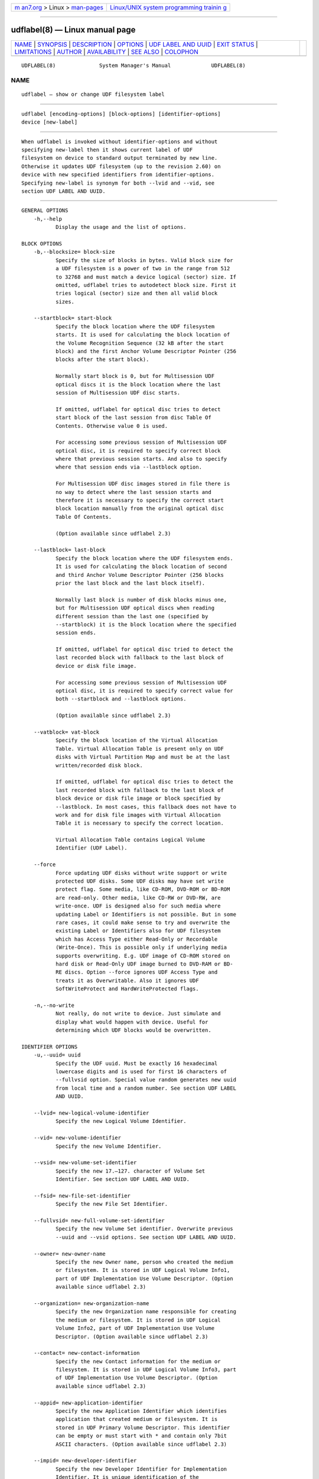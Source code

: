 .. container:: page-top

.. container:: nav-bar

   +----------------------------------+----------------------------------+
   | `m                               | `Linux/UNIX system programming   |
   | an7.org <../../../index.html>`__ | trainin                          |
   | > Linux >                        | g <http://man7.org/training/>`__ |
   | `man-pages <../index.html>`__    |                                  |
   +----------------------------------+----------------------------------+

--------------

udflabel(8) — Linux manual page
===============================

+-----------------------------------+-----------------------------------+
| `NAME <#NAME>`__ \|               |                                   |
| `SYNOPSIS <#SYNOPSIS>`__ \|       |                                   |
| `DESCRIPTION <#DESCRIPTION>`__ \| |                                   |
| `OPTIONS <#OPTIONS>`__ \|         |                                   |
| `UDF LABEL                        |                                   |
| AND UUID <#UDF_LABEL_AND_UUID>`__ |                                   |
| \| `EXIT STATUS <#EXIT_STATUS>`__ |                                   |
| \| `LIMITATIONS <#LIMITATIONS>`__ |                                   |
| \| `AUTHOR <#AUTHOR>`__ \|        |                                   |
| `AVAILABILITY <#AVAILABILITY>`__  |                                   |
| \| `SEE ALSO <#SEE_ALSO>`__ \|    |                                   |
| `COLOPHON <#COLOPHON>`__          |                                   |
+-----------------------------------+-----------------------------------+
| .. container:: man-search-box     |                                   |
+-----------------------------------+-----------------------------------+

::

   UDFLABEL(8)              System Manager's Manual             UDFLABEL(8)

NAME
-------------------------------------------------

::

          udflabel — show or change UDF filesystem label


---------------------------------------------------------

::

          udflabel [encoding-options] [block-options] [identifier-options]
          device [new-label]


---------------------------------------------------------------

::

          When udflabel is invoked without identifier-options and without
          specifying new-label then it shows current label of UDF
          filesystem on device to standard output terminated by new line.
          Otherwise it updates UDF filesystem (up to the revision 2.60) on
          device with new specified identifiers from identifier-options.
          Specifying new-label is synonym for both --lvid and --vid, see
          section UDF LABEL AND UUID.


-------------------------------------------------------

::

      GENERAL OPTIONS
          -h,--help
                 Display the usage and the list of options.

      BLOCK OPTIONS
          -b,--blocksize= block-size
                 Specify the size of blocks in bytes. Valid block size for
                 a UDF filesystem is a power of two in the range from 512
                 to 32768 and must match a device logical (sector) size. If
                 omitted, udflabel tries to autodetect block size. First it
                 tries logical (sector) size and then all valid block
                 sizes.

          --startblock= start-block
                 Specify the block location where the UDF filesystem
                 starts. It is used for calculating the block location of
                 the Volume Recognition Sequence (32 kB after the start
                 block) and the first Anchor Volume Descriptor Pointer (256
                 blocks after the start block).

                 Normally start block is 0, but for Multisession UDF
                 optical discs it is the block location where the last
                 session of Multisession UDF disc starts.

                 If omitted, udflabel for optical disc tries to detect
                 start block of the last session from disc Table Of
                 Contents. Otherwise value 0 is used.

                 For accessing some previous session of Multisession UDF
                 optical disc, it is required to specify correct block
                 where that previous session starts. And also to specify
                 where that session ends via --lastblock option.

                 For Multisession UDF disc images stored in file there is
                 no way to detect where the last session starts and
                 therefore it is necessary to specify the correct start
                 block location manually from the original optical disc
                 Table Of Contents.

                 (Option available since udflabel 2.3)

          --lastblock= last-block
                 Specify the block location where the UDF filesystem ends.
                 It is used for calculating the block location of second
                 and third Anchor Volume Descriptor Pointer (256 blocks
                 prior the last block and the last block itself).

                 Normally last block is number of disk blocks minus one,
                 but for Multisession UDF optical discs when reading
                 different session than the last one (specified by
                 --startblock) it is the block location where the specified
                 session ends.

                 If omitted, udflabel for optical disc tried to detect the
                 last recorded block with fallback to the last block of
                 device or disk file image.

                 For accessing some previous session of Multisession UDF
                 optical disc, it is required to specify correct value for
                 both --startblock and --lastblock options.

                 (Option available since udflabel 2.3)

          --vatblock= vat-block
                 Specify the block location of the Virtual Allocation
                 Table. Virtual Allocation Table is present only on UDF
                 disks with Virtual Partition Map and must be at the last
                 written/recorded disk block.

                 If omitted, udflabel for optical disc tries to detect the
                 last recorded block with fallback to the last block of
                 block device or disk file image or block specified by
                 --lastblock. In most cases, this fallback does not have to
                 work and for disk file images with Virtual Allocation
                 Table it is necessary to specify the correct location.

                 Virtual Allocation Table contains Logical Volume
                 Identifier (UDF Label).

          --force
                 Force updating UDF disks without write support or write
                 protected UDF disks. Some UDF disks may have set write
                 protect flag. Some media, like CD-ROM, DVD-ROM or BD-ROM
                 are read-only. Other media, like CD-RW or DVD-RW, are
                 write-once. UDF is designed also for such media where
                 updating Label or Identifiers is not possible. But in some
                 rare cases, it could make sense to try and overwrite the
                 existing Label or Identifiers also for UDF filesystem
                 which has Access Type either Read-Only or Recordable
                 (Write-Once). This is possible only if underlying media
                 supports overwriting. E.g. UDF image of CD-ROM stored on
                 hard disk or Read-Only UDF image burned to DVD-RAM or BD-
                 RE discs. Option --force ignores UDF Access Type and
                 treats it as Overwritable. Also it ignores UDF
                 SoftWriteProtect and HardWriteProtected flags.

          -n,--no-write
                 Not really, do not write to device. Just simulate and
                 display what would happen with device. Useful for
                 determining which UDF blocks would be overwritten.

      IDENTIFIER OPTIONS
          -u,--uuid= uuid
                 Specify the UDF uuid. Must be exactly 16 hexadecimal
                 lowercase digits and is used for first 16 characters of
                 --fullvsid option. Special value random generates new uuid
                 from local time and a random number. See section UDF LABEL
                 AND UUID.

          --lvid= new-logical-volume-identifier
                 Specify the new Logical Volume Identifier.

          --vid= new-volume-identifier
                 Specify the new Volume Identifier.

          --vsid= new-volume-set-identifier
                 Specify the new 17.–127. character of Volume Set
                 Identifier. See section UDF LABEL AND UUID.

          --fsid= new-file-set-identifier
                 Specify the new File Set Identifier.

          --fullvsid= new-full-volume-set-identifier
                 Specify the new Volume Set identifier. Overwrite previous
                 --uuid and --vsid options. See section UDF LABEL AND UUID.

          --owner= new-owner-name
                 Specify the new Owner name, person who created the medium
                 or filesystem. It is stored in UDF Logical Volume Info1,
                 part of UDF Implementation Use Volume Descriptor. (Option
                 available since udflabel 2.3)

          --organization= new-organization-name
                 Specify the new Organization name responsible for creating
                 the medium or filesystem. It is stored in UDF Logical
                 Volume Info2, part of UDF Implementation Use Volume
                 Descriptor. (Option available since udflabel 2.3)

          --contact= new-contact-information
                 Specify the new Contact information for the medium or
                 filesystem. It is stored in UDF Logical Volume Info3, part
                 of UDF Implementation Use Volume Descriptor. (Option
                 available since udflabel 2.3)

          --appid= new-application-identifier
                 Specify the new Application Identifier which identifies
                 application that created medium or filesystem. It is
                 stored in UDF Primary Volume Descriptor. This identifier
                 can be empty or must start with * and contain only 7bit
                 ASCII characters. (Option available since udflabel 2.3)

          --impid= new-developer-identifier
                 Specify the new Developer Identifier for Implementation
                 Identifier. It is unique identification of the
                 implementation which created medium or filesystem. It is
                 stored in UDF Primary Volume Descriptor. This identifier
                 must start with * and contain only 7bit ASCII characters.
                 (Option available since udflabel 2.3)

      ENCODING OPTIONS
          --locale
                 Treat identifier string options as strings encoded
                 according to current locale settings (default). Must be
                 specified as the first argument.

          --u8   Treat identifier string options as strings encoded in
                 8-bit OSTA Compressed Unicode format without leading
                 Compression ID byte, which is equivalent to Latin1
                 (ISO-8859-1). Must be specified as first argument.

          --u16  Treat identifier string options as strings encoded in
                 16-bit OSTA Compressed Unicode format without leading
                 Compression ID byte, which is equivalent to UTF-16BE. Note
                 that it is not possible to include zero byte in command
                 line options, therefore any character which has at least
                 one zero byte cannot be supplied (this applies to all
                 Latin1 characters). Must be specified as the first
                 argument.

          --utf8 Treat identifier string options as strings encoded in
                 UTF-8. Must be specified as the first argument.


-----------------------------------------------------------------------------

::

          UDF specification does not say anything about a disk label but it
          describes that UDF Logical Volume Identifier is an extremely
          important field for media identification in a jukebox as that
          field is displayed to the user. And based on this statement it is
          a common practice for the majority of UDF implementations to use
          UDF Logical Volume Identifier as a UDF disk label.

          UDF specification does not have a concept of disk UUID like other
          filesystems. But mandates that the first 16 characters of UDF
          Volume Set Identifier are unique, a non-fixed and a non-trivial
          value. Plus first eight characters are hexadecimal digits.
          Windows application format.exe and Mac OS X application newfs_udf
          are known to violates this requirement and set only the first 8
          characters as unique (others are fixed). Since, there are still a
          lot of UDF implementations which use in the first 16 characters
          only hexadecimal digits and all compliant UDF implementations
          have hexadecimal digits in the first 8 characters, the following
          algorithm for generating stable UUID was informally chosen and
          now is used by udftools, util-linux, grub2 and other projects:

                 0. If Volume Set Identifier has less then 8 characters
                 then stop with empty UUID
                 1. Take the first 16 bytes from UTF-8 encoded string of
                 Volume Set Identifier
                 2. If all bytes are hexadecimal digits then use their
                 lowercase form as UUID
                 3. If first 8 bytes are not all hexadecimal digits then
                 convert those 8 bytes to their hexadecimal representation
                 (resulting in 16 bytes) and use as UUID
                 4. Otherwise, compose UUID from two 8 byte parts:
                        1. part: Use the lowercase form of the first 8
                        bytes (which are hexadecimal digits)
                        2. part: Convert next 4 bytes (9.–12. pos.) to
                        their hexadecimal representation

          Which means that this generated UUID has always 16 hexadecimal
          lowercase digits. In most cases, this UUID matches case-
          insensitively the first 16 characters of UDF Volume Set
          Identifier and for all disks compliant to the UDF specification
          the first 8 bytes of UUID matches case-insensitively the first 8
          characters of UDF Volume Set Identifier. In that algorithm was
          chosen UTF-8 encoding because it is the only commonly used
          Unicode transformation to bytes with fixed points in all
          hexadecimal digits.


---------------------------------------------------------------

::

          udflabel returns 0 if successful, non-zero if there are problems
          like block device does not contain UDF filesystem or updating
          failed.


---------------------------------------------------------------

::

          udflabel is not able to set new Label, Logical Volume Identifier
          and File Set Identifier for disks with Virtual Allocation Table
          (used by Write Once media).

          udflabel prior to version 2.3 was unable to handle Multisession
          UDF discs correctly. It always accessed only the first session
          (the oldest one) and not the last session (the most recent).

          udflabel prior to version 2.2 was unable to print and process
          Unicode strings with code points above U+FFFF correctly. When
          option --utf8 was specified then input strings were limited to
          3-byte UTF-8 sequences and when option --u16 was specified then
          input strings were limited just to UCS-2BE strings (subset of
          UTF-16BE).

          udflabel prior to version 2.2 ignored UDF SoftWriteProtect and
          HardWriteProtected flags and overwritten such disks without any
          notice.

          udflabel prior to version 2.2 was not able to set a new Label,
          Logical Volume Identifier and File Set Identifier for disks with
          Metadata Partition (used by UDF revisions higher then 2.01).

          udflabel prior to version 2.1 was not able to read Label
          correctly if the disk had Virtual Allocation Table stored outside
          of Information Control Block.


-----------------------------------------------------

::

          Pali Rohár <pali.rohar@gmail.com>


-----------------------------------------------------------------

::

          udflabel is part of the udftools package since version 2.0 and is
          available from https://github.com/pali/udftools/.


---------------------------------------------------------

::

          mkudffs(8), pktsetup(8), cdrwtool(1), udfinfo(1), wrudf(1)

COLOPHON
---------------------------------------------------------

::

          This page is part of the udftools (Linux tools for UDF
          filesystems and DVD/CD-R(W) drives) project.  Information about
          the project can be found at ⟨https://github.com/pali/udftools⟩.
          If you have a bug report for this manual page, see
          ⟨https://github.com/pali/udftools/issues⟩.  This page was
          obtained from the project's upstream Git repository
          ⟨https://github.com/pali/udftools.git⟩ on 2021-08-27.  (At that
          time, the date of the most recent commit that was found in the
          repository was 2021-08-14.)  If you discover any rendering
          problems in this HTML version of the page, or you believe there
          is a better or more up-to-date source for the page, or you have
          corrections or improvements to the information in this COLOPHON
          (which is not part of the original manual page), send a mail to
          man-pages@man7.org

   Commands                        udftools                     UDFLABEL(8)

--------------

Pages that refer to this page: `udfinfo(1) <../man1/udfinfo.1.html>`__, 
`mkudffs(8) <../man8/mkudffs.8.html>`__

--------------

--------------

.. container:: footer

   +-----------------------+-----------------------+-----------------------+
   | HTML rendering        |                       | |Cover of TLPI|       |
   | created 2021-08-27 by |                       |                       |
   | `Michael              |                       |                       |
   | Ker                   |                       |                       |
   | risk <https://man7.or |                       |                       |
   | g/mtk/index.html>`__, |                       |                       |
   | author of `The Linux  |                       |                       |
   | Programming           |                       |                       |
   | Interface <https:     |                       |                       |
   | //man7.org/tlpi/>`__, |                       |                       |
   | maintainer of the     |                       |                       |
   | `Linux man-pages      |                       |                       |
   | project <             |                       |                       |
   | https://www.kernel.or |                       |                       |
   | g/doc/man-pages/>`__. |                       |                       |
   |                       |                       |                       |
   | For details of        |                       |                       |
   | in-depth **Linux/UNIX |                       |                       |
   | system programming    |                       |                       |
   | training courses**    |                       |                       |
   | that I teach, look    |                       |                       |
   | `here <https://ma     |                       |                       |
   | n7.org/training/>`__. |                       |                       |
   |                       |                       |                       |
   | Hosting by `jambit    |                       |                       |
   | GmbH                  |                       |                       |
   | <https://www.jambit.c |                       |                       |
   | om/index_en.html>`__. |                       |                       |
   +-----------------------+-----------------------+-----------------------+

--------------

.. container:: statcounter

   |Web Analytics Made Easy - StatCounter|

.. |Cover of TLPI| image:: https://man7.org/tlpi/cover/TLPI-front-cover-vsmall.png
   :target: https://man7.org/tlpi/
.. |Web Analytics Made Easy - StatCounter| image:: https://c.statcounter.com/7422636/0/9b6714ff/1/
   :class: statcounter
   :target: https://statcounter.com/

